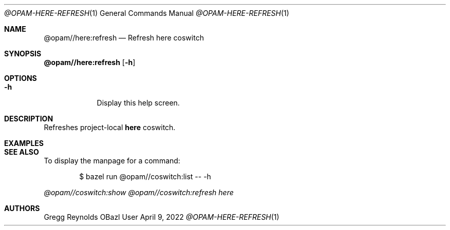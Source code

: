 .Dd April 9, 2022
.Dt @OPAM-HERE-REFRESH 1
.Os OBazl User Manual
.Sh NAME
.Nm @opam//here:refresh
.Nd Refresh here coswitch
.Sh SYNOPSIS
.Sy @opam//here:refresh
.Op Fl h
.Sh OPTIONS
.Bl -tag -width -indent
.It Fl h
Display this help screen.
.El
.Sh DESCRIPTION
Refreshes project-local
.Sy here
coswitch.
.Sh EXAMPLES
.Sh SEE ALSO
To display the manpage for a command:
.Bd -literal -offset indent
$ bazel run @opam//coswitch:list -- -h
.Ed
.Pp
.Xr @opam//coswitch:show
.Xr @opam//coswitch:refresh
.Xr here
.Sh AUTHORS
.An Gregg Reynolds
